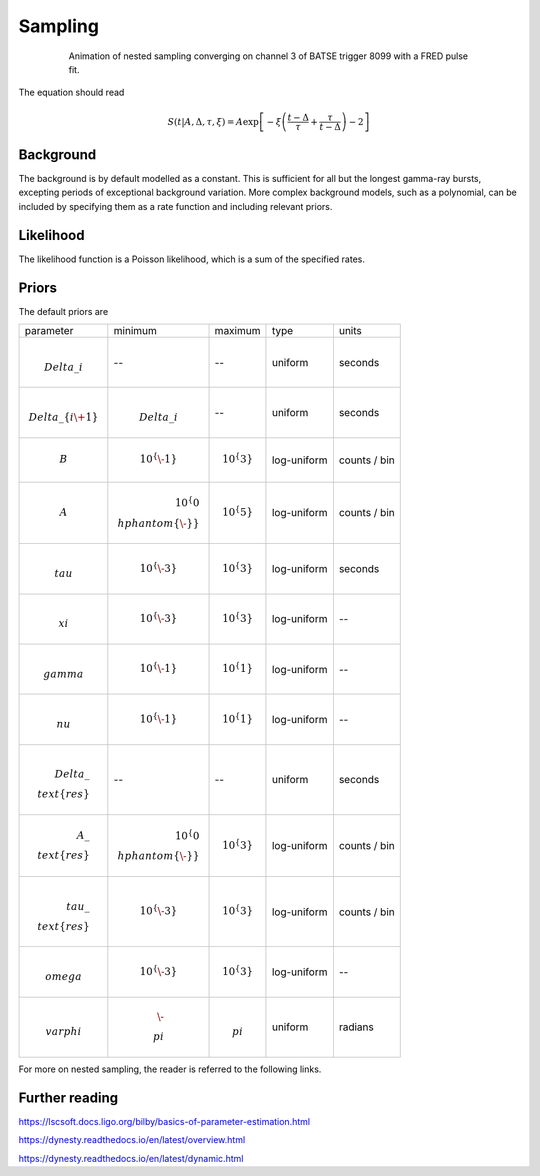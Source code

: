 Sampling
========

.. figure:: ../images/pulse_fit_animation.gif
    :figwidth: 80%
    :width: 100%
    :align: center
    :alt: a GRB light-curve fit animation

    Animation of nested sampling converging on channel 3 of BATSE trigger 8099 with a FRED pulse fit.


The equation should read

.. math::

    S(t|A,\Delta,\tau,\xi) = A \exp \left[ - \xi \left(  \frac{t - \Delta}{\tau} + \frac{\tau}{t-\Delta}  \right)  -2 \right]




Background
----------

The background is by default modelled as a constant.
This is sufficient for all but the longest gamma-ray bursts, excepting periods of exceptional background variation.
More complex background models, such as a polynomial, can be included by specifying them as a rate function and including relevant priors.

Likelihood
----------

The likelihood function is a Poisson likelihood, which is a sum of the specified rates.


Priors
------

The default priors are

+------------------------------------+--------------------------------------+----------------------+--------------+--------------+
| parameter                          | minimum                              | maximum              | type         | units        |
+------------------------------------+--------------------------------------+----------------------+--------------+--------------+
| .. math:: $\\Delta\_i$             | \-\-                                 | \-\-                 | uniform      | seconds      |
+------------------------------------+--------------------------------------+----------------------+--------------+--------------+
| .. math:: $\\Delta\_\{i\+1\}$      | .. math:: $\\Delta\_i$               | \-\-                 | uniform      | seconds      |
+------------------------------------+--------------------------------------+----------------------+--------------+--------------+
| .. math:: $B$                      | .. math:: $10^\{\-1\}$               | .. math:: $10^\{3\}$ | log\-uniform | counts / bin |
+------------------------------------+--------------------------------------+----------------------+--------------+--------------+
| .. math:: $A$                      | .. math:: $10^\{0\\hphantom\{\-\}\}$ | .. math:: $10^\{5\}$ | log\-uniform | counts / bin |
+------------------------------------+--------------------------------------+----------------------+--------------+--------------+
| .. math:: $\\tau$                  | .. math:: $10^\{\-3\}$               | .. math:: $10^\{3\}$ | log\-uniform | seconds      |
+------------------------------------+--------------------------------------+----------------------+--------------+--------------+
| .. math:: $\\xi $                  | .. math:: $10^\{\-3\}$               | .. math:: $10^\{3\}$ | log\-uniform | \-\-         |
+------------------------------------+--------------------------------------+----------------------+--------------+--------------+
| .. math:: $\\gamma$                | .. math:: $10^\{\-1\}$               | .. math:: $10^\{1\}$ | log\-uniform | \-\-         |
+------------------------------------+--------------------------------------+----------------------+--------------+--------------+
| .. math:: $\\nu$                   | .. math:: $10^\{\-1\}$               | .. math:: $10^\{1\}$ | log\-uniform | \-\-         |
+------------------------------------+--------------------------------------+----------------------+--------------+--------------+
| .. math:: $\\Delta\_\\text\{res\}$ | \-\-                                 | \-\-                 | uniform      | seconds      |
+------------------------------------+--------------------------------------+----------------------+--------------+--------------+
| .. math:: $A\_\\text\{res\}$       | .. math:: $10^\{0\\hphantom\{\-\}\}$ | .. math:: $10^\{3\}$ | log\-uniform | counts / bin |
+------------------------------------+--------------------------------------+----------------------+--------------+--------------+
| .. math:: $\\tau\_\\text\{res\}$   | .. math:: $10^\{\-3\}$               | .. math:: $10^\{3\}$ | log\-uniform | counts / bin |
+------------------------------------+--------------------------------------+----------------------+--------------+--------------+
| .. math:: $\\omega$                | .. math:: $10^\{\-3\}$               | .. math:: $10^\{3\}$ | log\-uniform | \-\-         |
+------------------------------------+--------------------------------------+----------------------+--------------+--------------+
| .. math:: $\\varphi$               | .. math:: $\-\\pi$                   | .. math:: $\\pi$     | uniform      | radians      |
+------------------------------------+--------------------------------------+----------------------+--------------+--------------+


For more on nested sampling, the reader is referred to the following links.


Further reading
---------------

https://lscsoft.docs.ligo.org/bilby/basics-of-parameter-estimation.html

https://dynesty.readthedocs.io/en/latest/overview.html

https://dynesty.readthedocs.io/en/latest/dynamic.html
